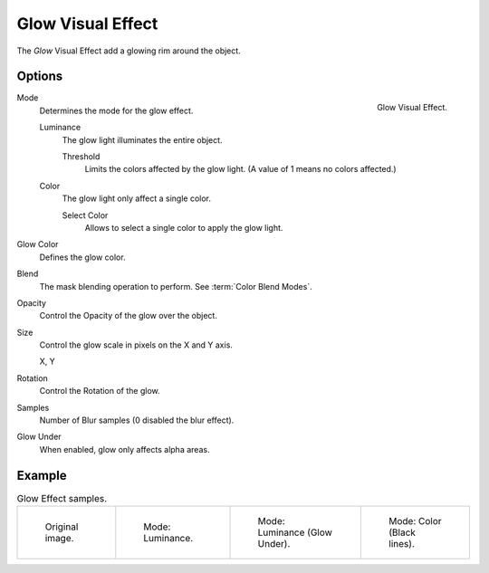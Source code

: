.. _bpy.types.ShaderFxGlow:

******************
Glow Visual Effect
******************

The *Glow* Visual Effect add a glowing rim around the object.


Options
=======

.. figure:: /images/grease-pencil_visual-effects_glow_panel.png
   :align: right

   Glow Visual Effect.

Mode
   Determines the mode for the glow effect.

   Luminance
      The glow light illuminates the entire object.

      Threshold
         Limits the colors affected by the glow light. (A value of 1 means no colors affected.)

   Color
      The glow light only affect a single color.

      Select Color
         Allows to select a single color to apply the glow light.

Glow Color
   Defines the glow color.

Blend
   The mask blending operation to perform. See :term:`Color Blend Modes`.

Opacity
   Control the Opacity of the glow over the object.

Size
   Control the glow scale in pixels on the X and Y axis.

   X, Y

Rotation
   Control the Rotation of the glow.

Samples
   Number of Blur samples (0 disabled the blur effect).

Glow Under
   When enabled, glow only affects alpha areas.


Example
=======

.. list-table:: Glow Effect samples.

   * - .. figure:: /images/grease-pencil_visual-effects_glow_original.png
          :width: 200px

          Original image.

     - .. figure:: /images/grease-pencil_visual-effects_glow_luminance.png
          :width: 200px

          Mode: Luminance.

     - .. figure:: /images/grease-pencil_visual-effects_glow_luminance-alpha.png
          :width: 200px

          Mode: Luminance (Glow Under).

     - .. figure:: /images/grease-pencil_visual-effects_glow_color.png
          :width: 200px

          Mode: Color (Black lines).
